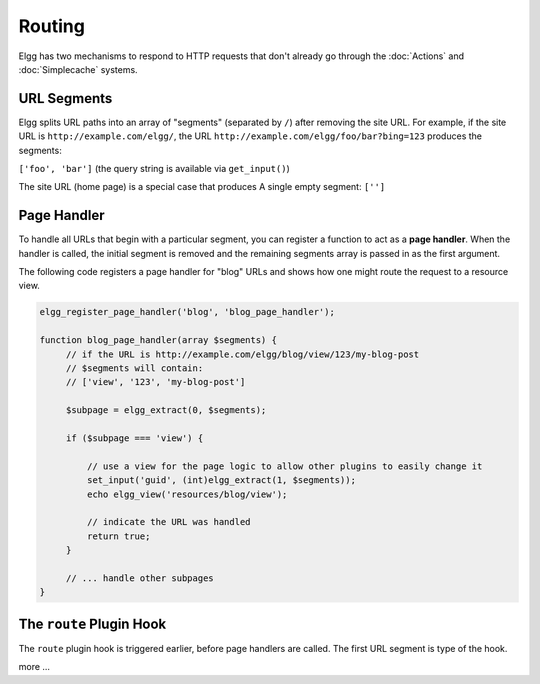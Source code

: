 Routing
#######

Elgg has two mechanisms to respond to HTTP requests that don't already go through the
:doc:`Actions` and :doc:`Simplecache` systems.

URL Segments
============

Elgg splits URL paths into an array of "segments" (separated by ``/``) after removing
the site URL. For example, if the site URL is ``http://example.com/elgg/``, the URL
``http://example.com/elgg/foo/bar?bing=123`` produces the segments:

``['foo', 'bar']`` (the query string is available via ``get_input()``)

The site URL (home page) is a special case that produces A single empty segment: ``['']``


Page Handler
============

To handle all URLs that begin with a particular segment, you can register a function to
act as a **page handler**. When the handler is called, the initial segment is removed
and the remaining segments array is passed in as the first argument.

The following code registers a page handler for "blog" URLs and shows how one might route
the request to a resource view.

.. code:: php

   elgg_register_page_handler('blog', 'blog_page_handler');

   function blog_page_handler(array $segments) {
        // if the URL is http://example.com/elgg/blog/view/123/my-blog-post
        // $segments will contain:
        // ['view', '123', 'my-blog-post']

        $subpage = elgg_extract(0, $segments);

        if ($subpage === 'view') {

            // use a view for the page logic to allow other plugins to easily change it
            set_input('guid', (int)elgg_extract(1, $segments));
            echo elgg_view('resources/blog/view');

            // indicate the URL was handled
            return true;
        }

        // ... handle other subpages
   }


The ``route`` Plugin Hook
=========================

The ``route`` plugin hook is triggered earlier, before page handlers are called. The
first URL segment is type of the hook.

more ...